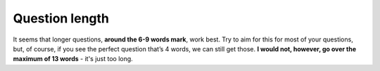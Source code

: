 Question length
===============

It seems that longer questions, **around the 6-9 words mark**, work best. Try to aim for this for most of your questions, but, of course, if you see the perfect question that’s 4 words, we can still get those. **I would not, however, go over the maximum of 13 words** - it's just too long. 